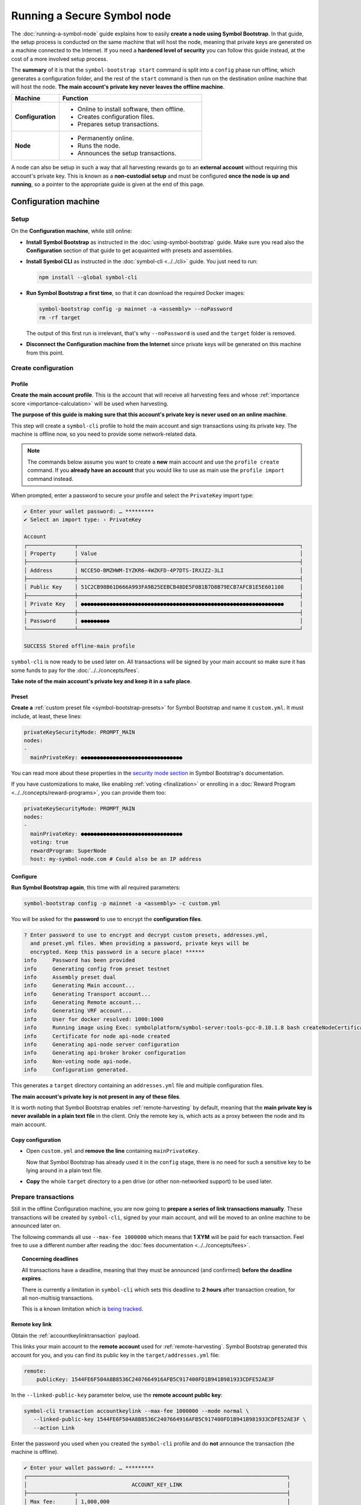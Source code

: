 .. post:: 13 Mar, 2021
    :category: Network
    :excerpt: 1
    :nocomments:

############################
Running a Secure Symbol node
############################

The :doc:`running-a-symbol-node` guide explains how to easily **create a node using Symbol Bootstrap**. In that guide, the setup process is conducted on the same machine that will host the node, meaning that private keys are generated on a machine connected to the Internet. If you need a **hardened level of security** you can follow this guide instead, at the cost of a more involved setup process.

The **summary** of it is that the ``symbol-bootstrap start`` command is split into a ``config`` phase run offline, which generates a configuration folder, and the rest of the ``start`` command is then run on the destination online machine that will host the node. **The main account's private key never leaves the offline machine**.

.. list-table::
   :header-rows: 1
   :widths: 25,75

   * - Machine
     - Function
   * - **Configuration**
     -
         - Online to install software, then offline.
         - Creates configuration files.
         - Prepares setup transactions.
   * - **Node**
     -
         - Permanently online.
         - Runs the node.
         - Announces the setup transactions.

A node can also be setup in such a way that all harvesting rewards go to an **external account** without requiring this account's private key. This is known as a **non-custodial setup** and must be configured **once the node is up and running**, so a pointer to the appropriate guide is given at the end of this page.

*********************
Configuration machine
*********************

Setup
=====

On the **Configuration machine**, while still online:

- **Install Symbol Bootstrap** as instructed in the :doc:`using-symbol-bootstrap` guide. Make sure you read also the **Configuration** section of that guide to get acquainted with presets and assemblies.

- **Install Symbol CLI** as instructed in the :doc:`symbol-cli <../../cli>` guide. You just need to run:

  .. code-block:: bash

     npm install --global symbol-cli

- **Run Symbol Bootstrap a first time**, so that it can download the required Docker images:

  .. code-block:: bash

     symbol-bootstrap config -p mainnet -a <assembly> --noPassword
     rm -rf target

  The output of this first run is irrelevant, that's why ``--noPassword`` is used and the ``target`` folder is removed.

- **Disconnect the Configuration machine from the Internet** since private keys will be generated on this machine from this point.

Create configuration
====================

Profile
-------

**Create the main account profile**. This is the account that will receive all harvesting fees and whose :ref:`importance score <importance-calculation>` will be used when harvesting.

**The purpose of this guide is making sure that this account's private key is never used on an online machine**.

This step will create a ``symbol-cli`` profile to hold the main account and sign transactions using its private key. The machine is offline now, so you need to provide some network-related data.

.. note:: The commands below assume you want to create a **new** main account and use the ``profile create`` command. If you **already have an account** that you would like to use as main use the ``profile import`` command instead.

.. tabs::

   .. tab:: MAINNET

      .. code-block:: bash

         symbol-cli profile create --profile offline-main --default \
            --url http://localhost:3000 --network MAIN_NET \
            --generation-hash 57F7DA205008026C776CB6AED843393F04CD458E0AA2D9F1D5F31A402072B2D6 \
            --namespace-id symbol.xym --divisibility 6 \
            --epoch-adjustment 1615853185

   .. tab:: TESTNET

      .. code-block:: bash

         symbol-cli profile create --profile offline-test --default \
            --url http://localhost:3000 --network TEST_NET \
            --generation-hash 3B5E1FA6445653C971A50687E75E6D09FB30481055E3990C84B25E9222DC1155 \
            --namespace-id symbol.xym --divisibility 6 \
            --epoch-adjustment 1616694977

When prompted, enter a password to secure your profile and select the ``PrivateKey`` import type:

.. code-block:: symbol-cli

   ✔ Enter your wallet password: … *********
   ✔ Select an import type: › PrivateKey

   Account
   ┌───────────────┬──────────────────────────────────────────────────────────────────────┐
   │ Property      │ Value                                                                │
   ├───────────────┼──────────────────────────────────────────────────────────────────────┤
   │ Address       │ NCCE5O-BMZHWM-IYZKR6-4WZKFD-4P7DTS-IRXJZ2-3LI                        │
   ├───────────────┼──────────────────────────────────────────────────────────────────────┤
   │ Public Key    │ 51C2CB98B61D666A993FA9B25EEBCB48DE5F0B1B7D8B79ECB7AFCB1E5E601108     │
   ├───────────────┼──────────────────────────────────────────────────────────────────────┤
   │ Private Key   │ ●●●●●●●●●●●●●●●●●●●●●●●●●●●●●●●●●●●●●●●●●●●●●●●●●●●●●●●●●●●●●●●●     │
   ├───────────────┼──────────────────────────────────────────────────────────────────────┤
   │ Password      │ ●●●●●●●●●                                                            │
   └───────────────┴──────────────────────────────────────────────────────────────────────┘

   SUCCESS Stored offline-main profile

``symbol-cli`` is now ready to be used later on. All transactions will be signed by your main account so make sure it has some funds to pay for the :doc:`../../concepts/fees`.

**Take note of the main account's private key and keep it in a safe place**.

Preset
------

**Create a** :ref:`custom preset file <symbol-bootstrap-presets>` for Symbol Bootstrap and name it ``custom.yml``. It must include, at least, these lines:

.. code-block:: yaml

   privateKeySecurityMode: PROMPT_MAIN
   nodes:
   -
     mainPrivateKey: ●●●●●●●●●●●●●●●●●●●●●●●●●●●●●●●●

You can read more about these properties in the `security mode section <https://github.com/symbol/symbol-bootstrap/blob/main/docs/presetGuides.md#user-content-private-key-security-mode>`__ in Symbol Bootstrap's documentation.

If you have customizations to make, like enabling :ref:`voting <finalization>` or enrolling in a :doc:`Reward Program <../../concepts/reward-programs>`, you can provide them too:

.. code-block:: yaml

   privateKeySecurityMode: PROMPT_MAIN
   nodes:
   -
     mainPrivateKey: ●●●●●●●●●●●●●●●●●●●●●●●●●●●●●●●●
     voting: true
     rewardProgram: SuperNode
     host: my-symbol-node.com # Could also be an IP address

Configure
---------

**Run Symbol Bootstrap again**, this time with all required parameters:

.. code-block:: bash

   symbol-bootstrap config -p mainnet -a <assembly> -c custom.yml

You will be asked for the **password** to use to encrypt the **configuration files**.

.. code-block:: symbol-bootstrap

   ? Enter password to use to encrypt and decrypt custom presets, addresses.yml,
     and preset.yml files. When providing a password, private keys will be
     encrypted. Keep this password in a secure place! ******
   info     Password has been provided
   info     Generating config from preset testnet
   info     Assembly preset dual
   info     Generating Main account...
   info     Generating Transport account...
   info     Generating Remote account...
   info     Generating VRF account...
   info     User for docker resolved: 1000:1000
   info     Running image using Exec: symbolplatform/symbol-server:tools-gcc-0.10.1.8 bash createNodeCertificates.sh
   info     Certificate for node api-node created
   info     Generating api-node server configuration
   info     Generating api-broker broker configuration
   info     Non-voting node api-node.
   info     Configuration generated.

This generates a ``target`` directory containing an ``addresses.yml`` file and multiple configuration files.

**The main account's private key is not present in any of these files**.

It is worth noting that Symbol Bootstrap enables :ref:`remote-harvesting` by default, meaning that the **main private key is never available in a plain text file** in the client. Only the remote key is, which acts as a proxy between the node and its main account.

Copy configuration
------------------

- Open ``custom.yml`` and **remove the line** containing ``mainPrivateKey``.

  Now that Symbol Bootstrap has already used it in the ``config`` stage, there is no need for such a sensitive key to be lying around in a plain text file.

- **Copy** the whole ``target`` directory to a pen drive (or other non-networked support) to be used later.

Prepare transactions
====================

Still in the offline Configuration machine, you are now going to **prepare a series of link transactions manually**. These transactions will be created by ``symbol-cli``, signed by your main account, and will be moved to an online machine to be announced later on.

The following commands all use ``--max-fee 1000000`` which means that **1 XYM** will be paid for each transaction. Feel free to use a different number after reading the :doc:`fees documentation <../../concepts/fees>`.

.. topic:: Concerning deadlines

   All transactions have a deadline, meaning that they must be announced (and confirmed) **before the deadline expires**.

   There is currently a limitation in ``symbol-cli`` which sets this deadline to **2 hours** after transaction creation, for all non-multisig transactions.

   This is a known limitation which is `being tracked <https://github.com/symbol/symbol-cli/issues/373>`__.

Remote key link
---------------

Obtain the :ref:`accountkeylinktransaction` payload.

This links your main account to the **remote account** used for :ref:`remote-harvesting`. Symbol Bootstrap generated this account for you, and you can find its public key in the ``target/addresses.yml`` file:

.. code-block:: yaml

   remote:
       publicKey: 1544FE6F504A8B8536C2407664916AFB5C917400FD1B941B981933CDFE52AE3F

In the ``--linked-public-key`` parameter below, use the **remote account public key**:

.. code-block:: bash

   symbol-cli transaction accountkeylink --max-fee 1000000 --mode normal \
      --linked-public-key 1544FE6F504A8B8536C2407664916AFB5C917400FD1B941B981933CDFE52AE3F \
      --action Link

Enter the password you used when you created the ``symbol-cli`` profile and do **not** announce the transaction (the machine is offline).

.. code-block:: symbol-cli

   ✔ Enter your wallet password: … *********
   ┌──────────────────────────────────────────────────────────────────────────────────┐
   │                                 ACCOUNT_KEY_LINK                                 │
   ├───────────────┬──────────────────────────────────────────────────────────────────┤
   │ Max fee:      │ 1,000,000                                                        │
   ├───────────────┼──────────────────────────────────────────────────────────────────┤
   │ Network type: │ TEST_NET                                                         │
   ├───────────────┼──────────────────────────────────────────────────────────────────┤
   │ Deadline:     │ 2021-03-27 10:41:41.286                                          │
   ├───────────────┼──────────────────────────────────────────────────────────────────┤
   │ Action:       │ Link                                                             │
   ├───────────────┼──────────────────────────────────────────────────────────────────┤
   │ Linked key:   │ 1544FE6F504A8B8536C2407664916AFB5C917400FD1B941B981933CDFE52AE3F │
   ├───────────────┴──────────────────────────────────────────────────────────────────┤
   │                                Signature details                                 │
   ├───────────────┬──────────────────────────────────────────────────────────────────┤
   │ Payload:      │ A10000000000000042E0E0A0B8D7E1F27805F3537F80BFEAB6FEAC318908C486 │
   │               │ 4D03260B83ED1D0332D6EA6E086A4B68C578DB690D78D50BDA5C706B1DC66472 │
   │               │ 9326511547E42E0FCC6D13D64FB9BF69B72846C3FE99127D48C3293F473D528F │
   │               │ B902600CB7DA10330000000001984C4140420F000000000026F54C1B0A000000 │
   │               │ 1544FE6F504A8B8536C2407664916AFB5C917400FD1B941B981933CDFE52AE3F │
   │               │ 01                                                               │
   ├───────────────┼──────────────────────────────────────────────────────────────────┤
   │ Hash:         │ 08C63D3AFAC3767F43053AFF1ACA61381FE81929B2384B91C450010A547AFA4A │
   ├───────────────┼──────────────────────────────────────────────────────────────────┤
   │ Signer:       │ CC6D13D64FB9BF69B72846C3FE99127D48C3293F473D528FB902600CB7DA1033 │
   └───────────────┴──────────────────────────────────────────────────────────────────┘
   ✔ Do you want to announce this transaction? … no

Select all the text in the ``Payload`` box and paste it into a new text file named ``payloads.txt``. **Remove all spaces and other decorations** to obtain a single line **containing only** numbers and uppercase letters:

.. code-block:: text

   A100000000000000703C88DEDC4ABC2917F00ADB12C45F2C333B1113405C3CFAB289E78D9C54DDFCB1FE7C3048B6DA735568A935C6C08AF7E70AEC614A2EE9590967A7A044E52B0DCC6D13D64FB9BF69B72846C3FE99127D48C3293F473D528FB902600CB7DA10330000000001984C4140420F000000000038F32C1B0A0000001544FE6F504A8B8536C2407664916AFB5C917400FD1B941B981933CDFE52AE3F01

VRF key link
------------

Obtain the :ref:`vrfkeylinktransaction` payload.

This key is required for harvesting.

Again, Symbol Bootstrap has already generated this key for you and you can find it in the ``target/addresses.yml`` file:

.. code-block:: yaml

   vrf:
       publicKey: 856B6CCA574508158D66046CACEA2D81CB626DEEFDD3B6C466514CE31F32A52B

Use the **VRF account public key** in the ``--linked-public-key`` parameter below and do **not** announce the transaction (the machine is offline):

.. code-block:: symbol-cli

   symbol-cli transaction vrfkeylink --max-fee 1000000 --mode normal \
      --linked-public-key 856B6CCA574508158D66046CACEA2D81CB626DEEFDD3B6C466514CE31F32A52B \
      --action Link

Again, copy the content of the ``Payload`` box, trim it, and add it to ``payloads.txt``, in a new line.

Voting key link
---------------

Obtain the :ref:`votingkeylinktransaction` payload.

This key is only required for voting nodes.

If you added ``voting: true`` to ``custom.yml`` when creating the configuration, then Symbol Bootstrap has created this key too in ``target/addresses.yml``:

.. code-block:: yaml

   voting:
       publicKey: 05693B4300ABFD28CD6BA434DD26F9FAF2342927FE32840898DCB895B8A17E84

Use the **Voting account public key** in the ``--linked-public-key`` parameter below and do **not** announce the transaction (the machine is offline):

.. code-block:: symbol-cli

   symbol-cli transaction votingkeylink --max-fee 1000000 --mode normal \
      --linked-public-key 05693B4300ABFD28CD6BA434DD26F9FAF2342927FE32840898DCB895B8A17E84 \
      --action Link --start-point 1 --end-point 360

Again, copy the content of the ``Payload`` box, trim it, and add it to ``payloads.txt``, in a new line.

Copy payloads
-------------

Copy ``payloads.txt`` to the pen drive where you previously copied the ``target`` folder.

**************
Online machine
**************

Move now to the online machine, the one that is permanently connected to the Internet and will host the node. Plug in the pen drive with the node configuration.

Setup
=====

- **Install Symbol Bootstrap** as instructed in the :doc:`using-symbol-bootstrap` guide.

- **Install Symbol CLI** as instructed in the :doc:`symbol-cli <../../cli>` guide. You just need to run:

  .. code-block:: bash

     npm install --global symbol-cli

- **Create an announcer profile** for ``symbol-cli``. This is only a temporary account used to announce the payloads; it does not require funds:

  .. tabs::

     .. tab:: MAINNET

        .. code-block:: bash

           symbol-cli profile create --profile announcer --default \
              --network MAIN_NET \
              --url http://ngl-api-001.symbolblockchain.io:3000 

     .. tab:: TESTNET

        .. code-block:: bash

           symbol-cli profile create --profile announcer --default \
              --network TEST_NET \
              --url http://ngl-dual-101.testnet.symboldev.network:3000

  When prompted, enter a password to secure your profile, and select the ``PrivateKey`` import type:

  .. code-block:: symbol-cli

     ✔ Enter your wallet password: ... *********
     ✔ Select an import type: » PrivateKey
     ...
     SUCCESS Stored announcer profile

Announce links
==============

You will now use ``symbol-cli`` to announce to the network the transactions you prepared in ``payloads.txt``.

Remote key link
---------------

Announce the Remote key link:

.. code-block:: symbol-cli

   symbol-cli transaction payload --sync --announce
   ✔ Enter the transaction payload:

Paste the first long text line from ``payloads.txt`` and press Enter:

.. code-block:: symbol-cli

   SUCCESS Transaction loaded:
   ┌──────────────────────────────────────────────────────────────────────────────────┐
   │                                 ACCOUNT_KEY_LINK                                 │
   ├───────────────┬──────────────────────────────────────────────────────────────────┤
   │ Max fee:      │ 1,000,000                                                        │
   ├───────────────┼──────────────────────────────────────────────────────────────────┤
   │ Network type: │ TEST_NET                                                         │
   ├───────────────┼──────────────────────────────────────────────────────────────────┤
   │ Deadline:     │ 2021-03-27 10:41:41.286                                          │
   ├───────────────┼──────────────────────────────────────────────────────────────────┤
   │ Signer:       │ TBGPYD-CO35V2-AMOYEJ-LEM44H-372M3I-6RWVFY-QCY                    │
   ├───────────────┼──────────────────────────────────────────────────────────────────┤
   │ Action:       │ Link                                                             │
   ├───────────────┼──────────────────────────────────────────────────────────────────┤
   │ Linked key:   │ 1544FE6F504A8B8536C2407664916AFB5C917400FD1B941B981933CDFE52AE3F │
   └───────────────┴──────────────────────────────────────────────────────────────────┘
   ┌──────────────────────────────────────────────────────────────────────────────────┐
   │                                 ACCOUNT_KEY_LINK                                 │
   ├───────────────┬──────────────────────────────────────────────────────────────────┤
   │ Max fee:      │ 1,000,000                                                        │
   ├───────────────┼──────────────────────────────────────────────────────────────────┤
   │ Network type: │ TEST_NET                                                         │
   ├───────────────┼──────────────────────────────────────────────────────────────────┤
   │ Deadline:     │ 2021-03-27 10:41:41.286                                          │
   ├───────────────┼──────────────────────────────────────────────────────────────────┤
   │ Signer:       │ CC6D13D64FB9BF69B72846C3FE99127D48C3293F473D528FB902600CB7DA1033 │
   ├───────────────┼──────────────────────────────────────────────────────────────────┤
   │ Action:       │ Link                                                             │
   ├───────────────┼──────────────────────────────────────────────────────────────────┤
   │ Linked key:   │ 1544FE6F504A8B8536C2407664916AFB5C917400FD1B941B981933CDFE52AE3F │
   ├───────────────┴──────────────────────────────────────────────────────────────────┤
   │                                Signature details                                 │
   ├───────────────┬──────────────────────────────────────────────────────────────────┤
   │ Payload:      │ A10000000000000042E0E0A0B8D7E1F27805F3537F80BFEAB6FEAC318908C486 │
   │               │ 4D03260B83ED1D0332D6EA6E086A4B68C578DB690D78D50BDA5C706B1DC66472 │
   │               │ 9326511547E42E0FCC6D13D64FB9BF69B72846C3FE99127D48C3293F473D528F │
   │               │ B902600CB7DA10330000000001984C4140420F000000000026F54C1B0A000000 │
   │               │ 1544FE6F504A8B8536C2407664916AFB5C917400FD1B941B981933CDFE52AE3F │
   │               │ 01                                                               │
   ├───────────────┼──────────────────────────────────────────────────────────────────┤
   │ Hash:         │ 08C63D3AFAC3767F43053AFF1ACA61381FE81929B2384B91C450010A547AFA4A │
   └───────────────┴──────────────────────────────────────────────────────────────────┘
   ...
   SUCCESS Transaction announced
   SUCCESS Transaction confirmed

.. note::
   If the transaction is **announced** but it never gets **confirmed** (``symbol-cli`` is stuck in ``Processing`` for more than a minute) it can be due to a number of things. Without interrupting ``symbol-cli``, copy the **transaction hash**, open a new terminal and run:

   .. code-block:: symbol-cli

      symbol-cli transaction status --hash <transaction hash>

   If there has been any issue with the transaction, this should give you the cause and you can then interrupt ``symbol-cli``.

   If you need to try again, **never re-announce the same payload**. Create a new one (from the Configuration machine) and announce it again.

   The most common problems are:

   - **Not enough funds** (``Failure_Core_Insufficient_Balance``): The main account (which signed the transaction) does not have enough funds to pay the fee. Transfer some funds and try with a new payload.
   - **Deadline expired** (``Failure_Core_Past_Deadline``): Create a new payload and announce it again before the deadline expires (See the **Concerning deadlines** box above).
   - **Insufficient fee**: No error will be reported but if the fee is too low most nodes will ignore it. Try again with a higher fee or be ready to wait for a long time.
   - **Payload re-announced**: ``symbol-cli`` will be stuck in ``Processing`` and you will get no relevant information from the ``transaction status``. Just don't announce the same payload more than once.

VRF key link
------------

Announce the VRF key link:

.. code-block:: symbol-cli

   symbol-cli transaction payload --sync --announce
   ✔ Enter the transaction payload:

Paste the second long text line from ``payloads.txt`` and wait for the transaction to be accepted.

Voting key link
---------------

Announce the Voting key link (if yours is a voting node):

.. code-block:: symbol-cli

   symbol-cli transaction payload --sync --announce
   ✔ Enter the transaction payload:

Paste the third long text line from ``payloads.txt`` and wait for the transaction to be accepted.

Start the node
==============

If all key link transactions were confirmed the node is now configured and you can finally launch it.

**Go to the directory** containing the ``target`` directory copied from the Configuration machine and **start the node**:

.. code-block:: bash

   symbol-bootstrap start

No other parameters are required, the configuration is already present in the ``target`` directory and Symbol Bootstrap will use it.

The node should start and a lot of debug output should appear on the screen.

.. code-block:: symbol-bootstrap

   info     Password has been provided
   info     The generated preset target/preset.yml already exist, ignoring configuration. (run -r to reset or --upgrade to upgrade)
   ...

Your node should now be **up and running** and its main private key has never left the configuration (offline) machine.

For added security, you can now turn the node's main account into a :doc:`../../concepts/multisig-account`. This is useful, for example, for service providers that work in a **non-custodial** manner. Read about this process in the :doc:`non-custodial-node-setup` guide.
